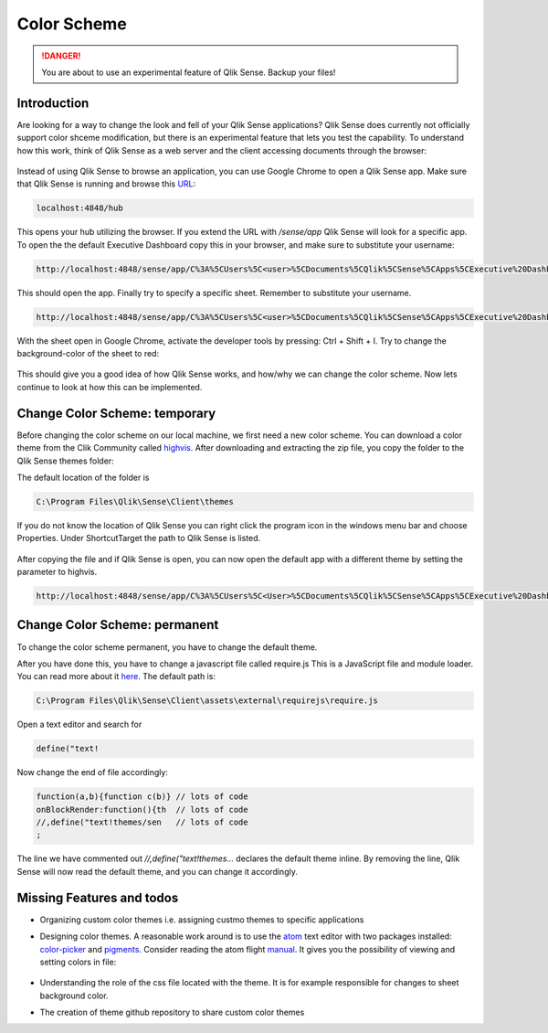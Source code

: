 .. _color_scheme:

Color Scheme
============

.. danger:: You are about to use an experimental feature of Qlik Sense. Backup your files!

Introduction
------------

Are looking for a way to change the look and fell of your Qlik Sense applications?
Qlik Sense does currently not officially support color shceme modification, but there is
an experimental feature that lets you test the capability.
To understand how this work, think of Qlik Sense as a web server and the client accessing documents
through the browser:

.. figure:: images/color_scheme/iqsf_color_scheme_1.PNG
  :scale: 80%

Instead of using Qlik Sense to browse an application, you can use Google Chrome to open a Qlik Sense app.
Make sure that Qlik Sense is running and browse this `URL <http://localhost:4848/hub/>`_:

.. code-block:: html

  localhost:4848/hub

This opens your hub utilizing the browser. If you extend the URL with */sense/app* Qlik
Sense will look for a specific app. To open the the default Executive Dashboard copy this in your browser,
and make sure to substitute your username:

.. code-block:: html

  http://localhost:4848/sense/app/C%3A%5CUsers%5C<user>%5CDocuments%5CQlik%5CSense%5CApps%5CExecutive%20Dashboard/

This should open the app. Finally try to specify a specific sheet. Remember to substitute your username.

.. code-block:: html

  http://localhost:4848/sense/app/C%3A%5CUsers%5C<user>%5CDocuments%5CQlik%5CSense%5CApps%5CExecutive%20Dashboard/sheet/PfKsJK/state/analysis

With the sheet open in Google Chrome, activate the developer tools by pressing: Ctrl + Shift + I.
Try to change the background-color of the sheet to red:

.. figure:: images/color_scheme/iqsf_color_scheme_2.PNG

This should give you a good idea of how Qlik Sense works, and how/why we can change the
color scheme. Now lets continue to look at how this can be implemented.

Change Color Scheme: temporary
------------------------------

Before changing the color scheme on our local machine, we first need a new color scheme.
You can download a color theme from the Clik Community called `highvis <https://community.qlik.com/docs/DOC-13517>`_.
After downloading and extracting the zip file, you copy the folder to the Qlik Sense themes folder:

The default location of the folder is

.. code-block:: html

  C:\Program Files\Qlik\Sense\Client\themes

If you do not know the location of Qlik Sense you can right click the program icon in the
windows menu bar and choose Properties. Under Shortcut\Target the path to Qlik Sense is listed.

.. figure:: images/color_scheme/iqsf_color_scheme_3.PNG
  :scale: 60%

After copying the file and if Qlik Sense is open, you can now open the default app
with a different theme by setting the parameter to highvis.

.. code-block:: html

  http://localhost:4848/sense/app/C%3A%5CUsers%5C<User>%5CDocuments%5CQlik%5CSense%5CApps%5CExecutive%20Dashboard/sheet/PfKsJK/state/analysis/theme/highvis

Change Color Scheme: permanent
------------------------------

To change the color scheme permanent, you have to change the default theme.

After you have done this, you have to change a javascript file called require.js
This is a JavaScript file and module loader. You can read more about it `here <http://requirejs.org/>`_.
The default path is:

.. code-block:: html

  C:\Program Files\Qlik\Sense\Client\assets\external\requirejs\require.js

Open a text editor and search for

.. code-block:: javascript

  define("text!

Now change the end of file accordingly:

.. code-block:: javascript

  function(a,b){function c(b)} // lots of code
  onBlockRender:function(){th  // lots of code
  //,define("text!themes/sen   // lots of code
  ;

The line we have commented out *//,define("text!themes...* declares the default theme inline. By removing the line,
Qlik Sense will now read the default theme, and you can change it accordingly.

Missing Features and todos
--------------------------

* Organizing custom color themes i.e. assigning custmo themes to specific applications
* Designing color themes. A reasonable work around is to use the `atom <https://atom.io/>`_ text editor with two packages installed: `color-picker <https://atom.io/packages/color-picker>`_ and `pigments <https://github.com/abe33/atom-pigments>`_.
  Consider reading the atom flight `manual <http://flight-manual.atom.io/>`_.
  It gives you the possibility of viewing and setting colors in file:

  .. figure:: images/color_scheme/iqsf_color_scheme_atom.PNG
    :scale: 50%

* Understanding the role of the css file located with the theme. It is for example responsible for changes to sheet background color.
* The creation of theme github repository to share custom color themes
